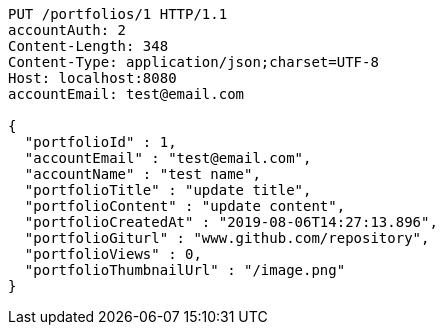 [source,http,options="nowrap"]
----
PUT /portfolios/1 HTTP/1.1
accountAuth: 2
Content-Length: 348
Content-Type: application/json;charset=UTF-8
Host: localhost:8080
accountEmail: test@email.com

{
  "portfolioId" : 1,
  "accountEmail" : "test@email.com",
  "accountName" : "test name",
  "portfolioTitle" : "update title",
  "portfolioContent" : "update content",
  "portfolioCreatedAt" : "2019-08-06T14:27:13.896",
  "portfolioGiturl" : "www.github.com/repository",
  "portfolioViews" : 0,
  "portfolioThumbnailUrl" : "/image.png"
}
----